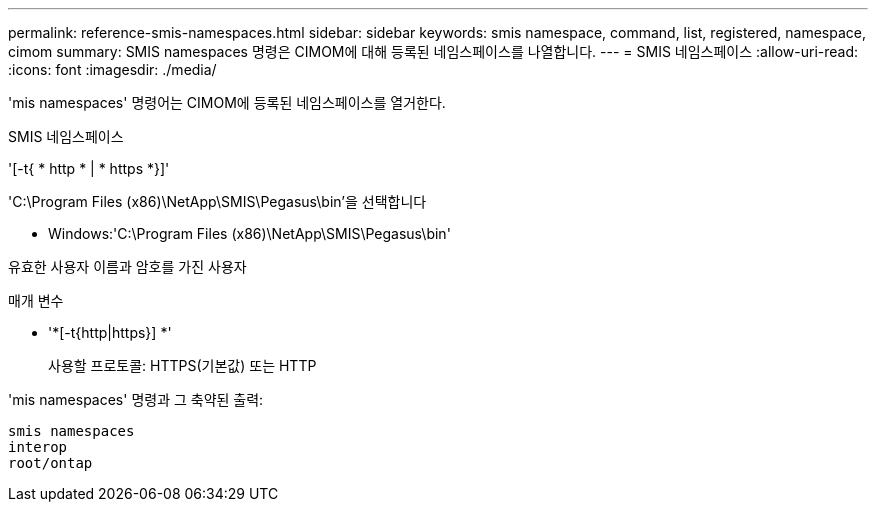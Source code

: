 ---
permalink: reference-smis-namespaces.html 
sidebar: sidebar 
keywords: smis namespace, command, list, registered, namespace, cimom 
summary: SMIS namespaces 명령은 CIMOM에 대해 등록된 네임스페이스를 나열합니다. 
---
= SMIS 네임스페이스
:allow-uri-read: 
:icons: font
:imagesdir: ./media/


[role="lead"]
'mis namespaces' 명령어는 CIMOM에 등록된 네임스페이스를 열거한다.

SMIS 네임스페이스

'[-t{ * http * | * https *}]'

'C:\Program Files (x86)\NetApp\SMIS\Pegasus\bin'을 선택합니다

* Windows:'C:\Program Files (x86)\NetApp\SMIS\Pegasus\bin'


유효한 사용자 이름과 암호를 가진 사용자

.매개 변수
* '*[-t{http|https}] *'
+
사용할 프로토콜: HTTPS(기본값) 또는 HTTP



'mis namespaces' 명령과 그 축약된 출력:

[listing]
----
smis namespaces
interop
root/ontap
----